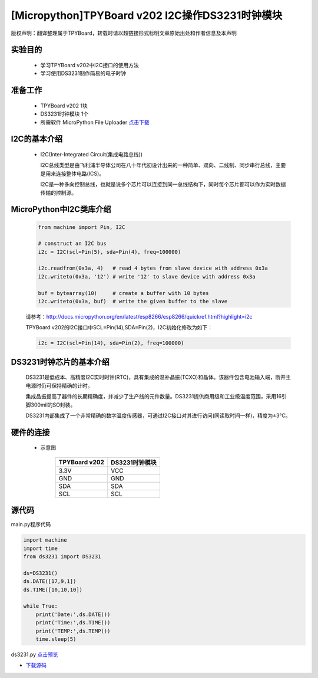 [Micropython]TPYBoard v202 I2C操作DS3231时钟模块
================================================

版权声明：翻译整理属于TPYBoard，转载时请以超链接形式标明文章原始出处和作者信息及本声明

实验目的
-------------

    - 学习TPYBoard v202中I2C接口的使用方法
    - 学习使用DS3231制作简易的电子时钟

准备工作
-------------

    - TPYBoard v202 1块
    - DS3231时钟模块 1个
    - 所需软件 MicroPython File Uploader `点击下载 <http://www.tpyboard.com/download/tool/170.html>`_


I2C的基本介绍
-------------------

  - I2C(Inter-Integrated Circuit(集成电路总线))

    I2C总线类型是由飞利浦半导体公司在八十年代初设计出来的一种简单、双向、二线制、同步串行总线，主要是用来连接整体电路(ICS)。
    
    I2C是一种多向控制总线，也就是说多个芯片可以连接到同一总线结构下，同时每个芯片都可以作为实时数据传输的控制源。

    
MicroPython中I2C类库介绍
--------------------------------

    .. code-block:: python
    
        from machine import Pin, I2C

        # construct an I2C bus
        i2c = I2C(scl=Pin(5), sda=Pin(4), freq=100000)

        i2c.readfrom(0x3a, 4)   # read 4 bytes from slave device with address 0x3a
        i2c.writeto(0x3a, '12') # write '12' to slave device with address 0x3a

        buf = bytearray(10)     # create a buffer with 10 bytes
        i2c.writeto(0x3a, buf)  # write the given buffer to the slave
    
    
    请参考：http://docs.micropython.org/en/latest/esp8266/esp8266/quickref.html?highlight=i2c

    
    TPYBoard v202的I2C接口中SCL=Pin(14),SDA=Pin(2)，I2C初始化修改为如下：
    
    .. code-block:: python
    
        i2c = I2C(scl=Pin(14), sda=Pin(2), freq=100000)    
        
    
DS3231时钟芯片的基本介绍
---------------------------

    DS3231是低成本、高精度I2C实时时钟(RTC)，具有集成的温补晶振(TCXO)和晶体。该器件包含电池输入端，断开主电源时仍可保持精确的计时。
    
    集成晶振提高了器件的长期精确度，并减少了生产线的元件数量。DS3231提供商用级和工业级温度范围，采用16引脚300mil的SO封装。
    
    DS3231内部集成了一个非常精确的数字温度传感器，可通过I2C接口对其进行访问(同读取时间一样)，精度为±3°C。


硬件的连接
-------------------
    
    - 示意图
        
        +---------------+-----------------+
        | TPYBoard v202 | DS3231时钟模块  |
        +===============+=================+
        | 3.3V          | VCC             |
        +---------------+-----------------+
        | GND           | GND             |
        +---------------+-----------------+
        | SDA           | SDA             |
        +---------------+-----------------+
        | SCL           | SCL             |
        +---------------+-----------------+
        
源代码
-------------------

main.py程序代码

.. code-block:: python

    import machine
    import time
    from ds3231 import DS3231

    ds=DS3231()
    ds.DATE([17,9,1])
    ds.TIME([10,10,10])

    while True:
        print('Date:',ds.DATE())
        print('Time:',ds.TIME())
        print('TEMP:',ds.TEMP())
        time.sleep(5)


ds3231.py `点击预览 <https://github.com/TPYBoard/developmentBoard/blob/master/TPYBoard-v20x-master/TPYBoard%20v202%20%E5%85%B8%E5%9E%8B%E5%AE%9E%E4%BE%8B/05.I2C%E6%93%8D%E4%BD%9CDS3231%E6%A8%A1%E5%9D%97/ds3231.py>`_


- `下载源码 <https://github.com/TPYBoard/TPYBoard-v202>`_
